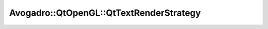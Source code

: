 Avogadro::QtOpenGL::QtTextRenderStrategy
==============================================

.. doxygenclass:: Avogadro::QtOpenGL::QtTextRenderStrategy
   :members:
